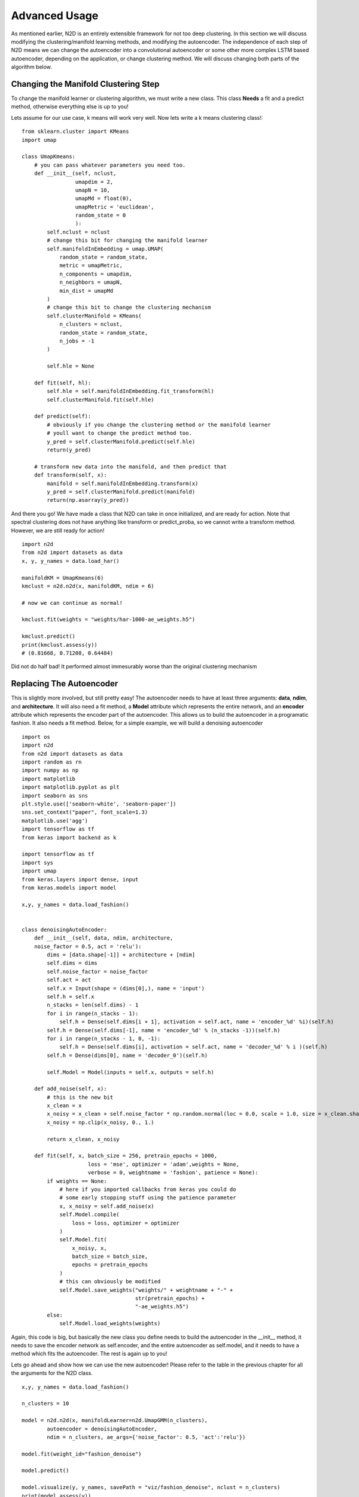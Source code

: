 Advanced Usage
========================

As mentioned earlier, N2D is an entirely extensible framework for not too deep clustering. In this section we will discuss modifying the clustering/manifold learning methods, and modifying the autoencoder. The independence of each step of N2D means we can change the autoencoder into a convolutional autoencoder or some other more complex LSTM based autoencoder, depending on the application, or change clustering method. We will discuss changing both parts of the algorithm below.

Changing the Manifold Clustering Step
------------------------------------------

To change the manifold learner or clustering algorithm, we must write a new class. This class **Needs** a fit and a predict method, otherwise everything else is up to you!

Lets assume for our use case, k means will work very well. Now lets write a k means clustering class!::

        from sklearn.cluster import KMeans
        import umap

        class UmapKmeans:
            # you can pass whatever parameters you need too.
            def __init__(self, nclust,
                         umapdim = 2,
                         umapN = 10,
                         umapMd = float(0),
                         umapMetric = 'euclidean',
                         random_state = 0
                         ):
                self.nclust = nclust
                # change this bit for changing the manifold learner
                self.manifoldInEmbedding = umap.UMAP(
                    random_state = random_state,
                    metric = umapMetric,
                    n_components = umapdim,
                    n_neighbors = umapN,
                    min_dist = umapMd
                )
                # change this bit to change the clustering mechanism
                self.clusterManifold = KMeans(
                    n_clusters = nclust,
                    random_state = random_state,
                    n_jobs = -1
                )
        
                self.hle = None
        
            def fit(self, hl):
                self.hle = self.manifoldInEmbedding.fit_transform(hl)
                self.clusterManifold.fit(self.hle)
        
            def predict(self):
                # obviously if you change the clustering method or the manifold learner
                # youll want to change the predict method too.
                y_pred = self.clusterManifold.predict(self.hle)
                return(y_pred)
        
            # transform new data into the manifold, and then predict that
            def transform(self, x):
                manifold = self.manifoldInEmbedding.transform(x)
                y_pred = self.clusterManifold.predict(manifold)
                return(np.asarray(y_pred))
        

And there you go! We have made a class that N2D can take in once initialized, and are ready for action. Note that spectral clustering does not have anything like transform or predict_proba, so we cannot write a transform method. However, we are still ready for action! :: 
        
        import n2d
        from n2d import datasets as data
        x, y, y_names = data.load_har()

        manifoldKM = UmapKmeans(6)
        kmclust = n2d.n2d(x, manifoldKM, ndim = 6)

        # now we can continue as normal!

        kmclust.fit(weights = "weights/har-1000-ae_weights.h5")

        kmclust.predict()
        print(kmclust.assess(y))
        # (0.81668, 0.71208, 0.64484) 


Did not do half bad! It performed almost immesurably worse than the original clustering mechanism

Replacing The Autoencoder
-------------------------------

This is slightly more involved, but still pretty easy! The autoencoder needs to have at least three arguments: **data**, **ndim**, and **architecture**. It will also need a fit method, a **Model** attribute which represents the entire network, and an **encoder** attribute which represents the encoder part of the autoencoder. This allows us to build the autoencoder in a programatic fashion. It also needs a fit method. Below, for a simple example, we will build a denoising autoencoder ::


        import os
        import n2d
        from n2d import datasets as data
        import random as rn
        import numpy as np
        import matplotlib
        import matplotlib.pyplot as plt
        import seaborn as sns
        plt.style.use(['seaborn-white', 'seaborn-paper'])
        sns.set_context("paper", font_scale=1.3)
        matplotlib.use('agg')
        import tensorflow as tf
        from keras import backend as k
        
        import tensorflow as tf
        import sys
        import umap
        from keras.layers import dense, input
        from keras.models import model
        
        x,y, y_names = data.load_fashion()
        
        
        class denoisingAutoEncoder:
            def __init__(self, data, ndim, architecture,
            noise_factor = 0.5, act = 'relu'):
                dims = [data.shape[-1]] + architecture + [ndim]
                self.dims = dims
                self.noise_factor = noise_factor
                self.act = act
                self.x = Input(shape = (dims[0],), name = 'input')
                self.h = self.x
                n_stacks = len(self.dims) - 1
                for i in range(n_stacks - 1):
                    self.h = Dense(self.dims[i + 1], activation = self.act, name = 'encoder_%d' %i)(self.h)
                self.h = Dense(self.dims[-1], name = 'encoder_%d' % (n_stacks -1))(self.h)
                for i in range(n_stacks - 1, 0, -1):
                    self.h = Dense(self.dims[i], activation = self.act, name = 'decoder_%d' % i )(self.h)
                self.h = Dense(dims[0], name = 'decoder_0')(self.h)
        
                self.Model = Model(inputs = self.x, outputs = self.h)
        
            def add_noise(self, x):
            	# this is the new bit
                x_clean = x
                x_noisy = x_clean + self.noise_factor * np.random.normal(loc = 0.0, scale = 1.0, size = x_clean.shape)
                x_noisy = np.clip(x_noisy, 0., 1.)
        
                return x_clean, x_noisy
        
            def fit(self, x, batch_size = 256, pretrain_epochs = 1000,
                             loss = 'mse', optimizer = 'adam',weights = None,
                             verbose = 0, weightname = 'fashion', patience = None):
                if weights == None:
                    # here if you imported callbacks from keras you could do
                    # some early stopping stuff using the patience parameter
                    x, x_noisy = self.add_noise(x)
                    self.Model.compile(
                        loss = loss, optimizer = optimizer
                    )
                    self.Model.fit(
                        x_noisy, x,
                        batch_size = batch_size,
                        epochs = pretrain_epochs
                    )
                    # this can obviously be modified 
                    self.Model.save_weights("weights/" + weightname + "-" +
                                            str(pretrain_epochs) +
                                            "-ae_weights.h5")
                else:
                    self.Model.load_weights(weights)


Again, this code is big, but basically the new class you define needs to build the autoencoder in the __init__ method, it needs to save the encoder network as self.encoder, and the entire autoencoder as self.model, and it needs to have a method which fits the autoencoder. The rest is again up to you!



Lets go ahead and show how we can use the new autoencoder! Please refer to the table in the previous chapter for all the arguments for the N2D class. ::


        x,y, y_names = data.load_fashion()
        
        n_clusters = 10
        
        model = n2d.n2d(x, manifoldLearner=n2d.UmapGMM(n_clusters),
        	autoencoder = denoisingAutoEncoder, 
        	ndim = n_clusters, ae_args={'noise_factor': 0.5, 'act':'relu'})
        
        model.fit(weight_id="fashion_denoise")
        
        model.predict()
        
        model.visualize(y, y_names, savePath = "viz/fashion_denoise", nclust = n_clusters)
        print(model.assess(y))
        


It is important to note that when you initialize the N2D class, it takes in an **already initialized manifold clusterer**, and just the **class** of the autoencoder. This  is because the manifold clustering may have many varying arguments, as it contains two steps which will change in arguments, while an autoencoder can be constructed just by specifying the dimensions. The extra arguments to the autoencoder, if you need them, are passed in through the ae_args dict.

